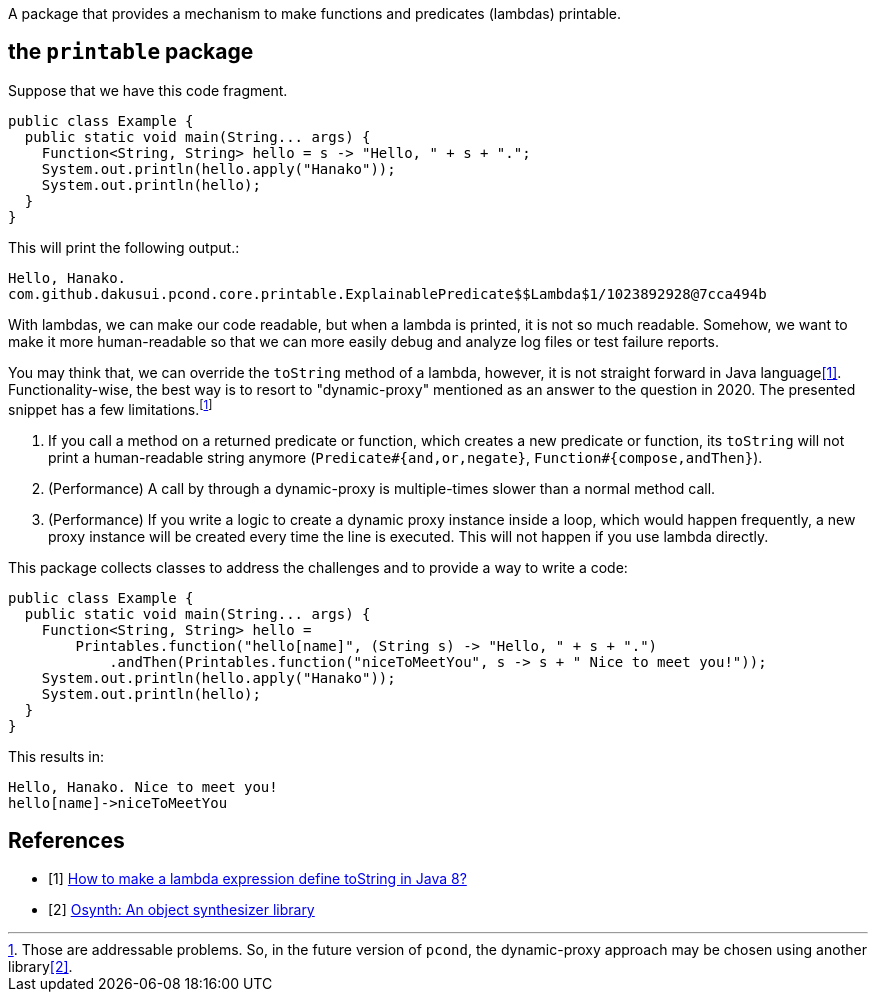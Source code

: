 A package that provides a mechanism to make functions and predicates (lambdas) printable.

== the `printable` package

Suppose that we have this code fragment.

[source, java]
----
public class Example {
  public static void main(String... args) {
    Function<String, String> hello = s -> "Hello, " + s + ".";
    System.out.println(hello.apply("Hanako"));
    System.out.println(hello);
  }
}
----

This will print the following output.:

----
Hello, Hanako.
com.github.dakusui.pcond.core.printable.ExplainablePredicate$$Lambda$1/1023892928@7cca494b
----

With lambdas, we can make our code readable, but when a lambda is printed, it is not so much readable.
Somehow, we want to make it more human-readable so that we can more easily debug and analyze log files or test failure reports.

You may think that, we can override the `toString` method of a lambda, however, it is not straight forward in Java language<<LambdaToString>>.
Functionality-wise, the best way is to resort to "dynamic-proxy" mentioned as an answer to the question in 2020.
The presented snippet has a few limitations.footnote:[Those are addressable problems.
So, in the future version of `pcond`, the dynamic-proxy approach may be chosen using another library<<osynth>>.]

1. If you call a method on a returned predicate or function, which creates a new predicate or function, its `toString` will not print a human-readable string anymore (`Predicate#{and,or,negate}`, `Function#{compose,andThen}`).
2. (Performance) A call by through a dynamic-proxy is multiple-times slower than a normal method call.
3. (Performance) If you write a logic to create a dynamic proxy instance inside a loop, which would happen frequently, a new proxy instance will be created every time the line is executed.
This will not happen if you use lambda directly.

This package collects classes to address the challenges and to provide a way to write a code:

[%nowrap, java]
----
public class Example {
  public static void main(String... args) {
    Function<String, String> hello =
        Printables.function("hello[name]", (String s) -> "Hello, " + s + ".")
            .andThen(Printables.function("niceToMeetYou", s -> s + " Nice to meet you!"));
    System.out.println(hello.apply("Hanako"));
    System.out.println(hello);
  }
}
----

This results in:

[source]
----
Hello, Hanako. Nice to meet you!
hello[name]->niceToMeetYou
----

[bibliography]
== References

- [[[LambdaToString, 1]]] https://stackoverflow.com/questions/23628631/how-to-make-a-lambda-expression-define-tostring-in-java-8[How to make a lambda expression define toString in Java 8?]
- [[[osynth, 2]]] https://github.com/dakusui/osynth[Osynth: An object synthesizer library]